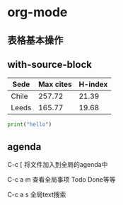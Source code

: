 * org-mode
** 表格基本操作

** with-source-block
   #+NAME: citas-data
   | Sede  | Max cites | H-index |
   |-------+-----------+---------|
   | Chile |    257.72 |   21.39 |
   | Leeds |    165.77 |   19.68 |

#+BEGIN_SRC python :var tbl_data=citas-data :results output
print("hello")
#+END_SRC

#+RESULTS:
: hello

** agenda
C-c [   将文件加入到全局的agenda中

C-c a m 查看全局事项 Todo Done等等

C-c a s 全局text搜索

